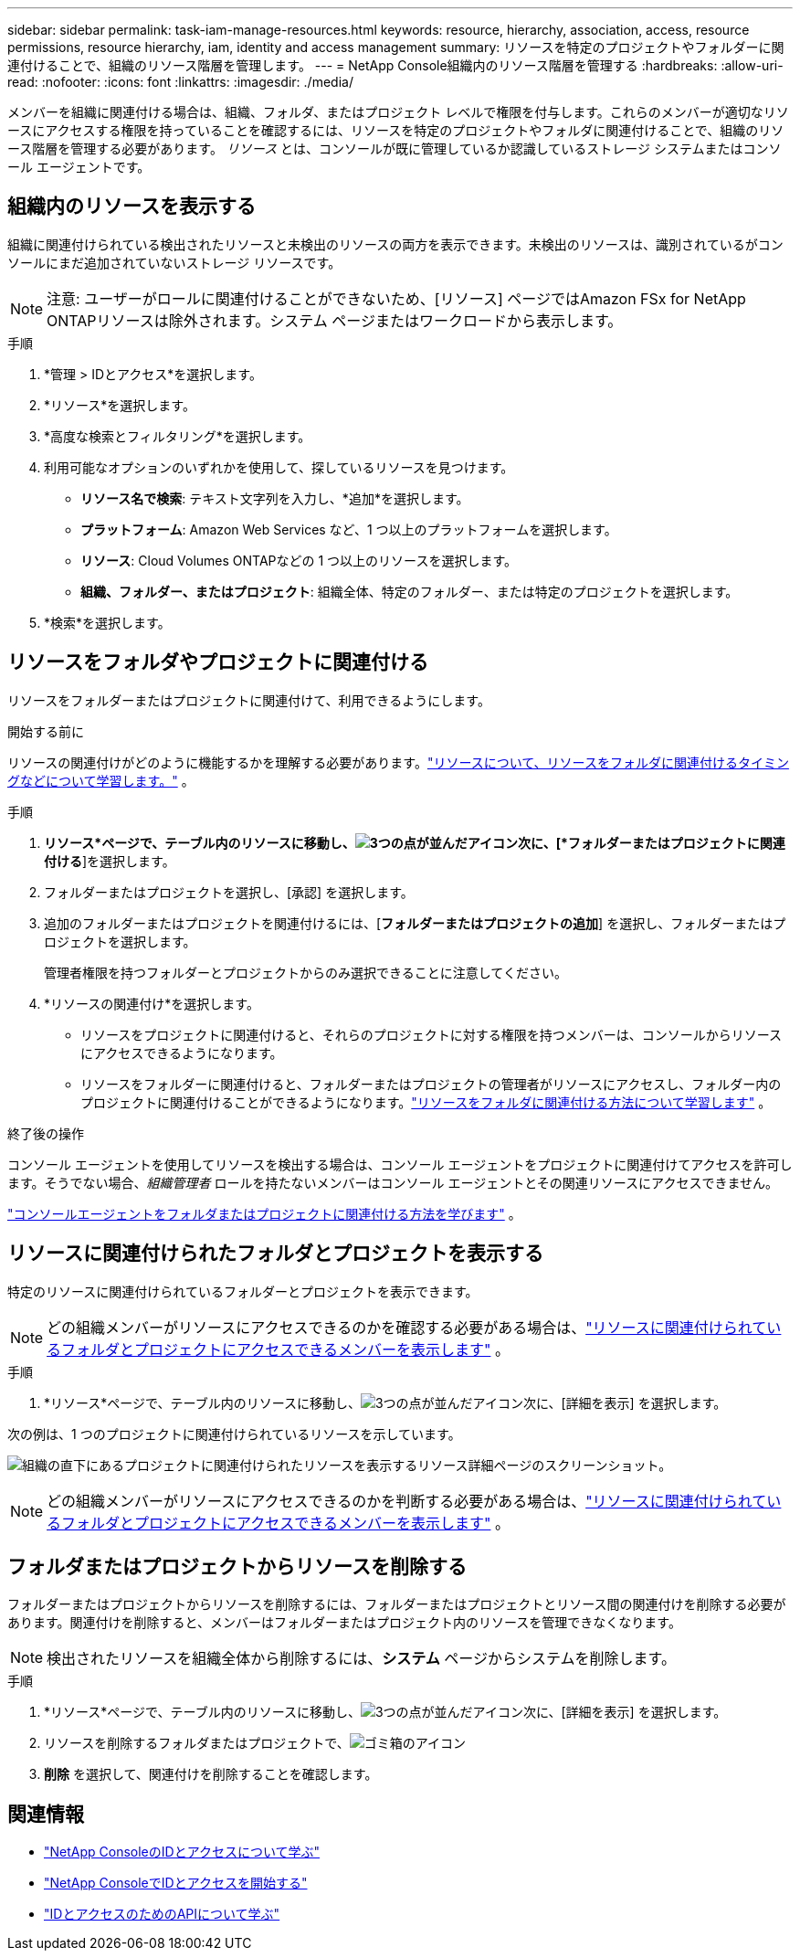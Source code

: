---
sidebar: sidebar 
permalink: task-iam-manage-resources.html 
keywords: resource, hierarchy, association, access, resource permissions, resource hierarchy, iam, identity and access management 
summary: リソースを特定のプロジェクトやフォルダーに関連付けることで、組織のリソース階層を管理します。 
---
= NetApp Console組織内のリソース階層を管理する
:hardbreaks:
:allow-uri-read: 
:nofooter: 
:icons: font
:linkattrs: 
:imagesdir: ./media/


[role="lead"]
メンバーを組織に関連付ける場合は、組織、フォルダ、またはプロジェクト レベルで権限を付与します。これらのメンバーが適切なリソースにアクセスする権限を持っていることを確認するには、リソースを特定のプロジェクトやフォルダに関連付けることで、組織のリソース階層を管理する必要があります。  _リソース_ とは、コンソールが既に管理しているか認識しているストレージ システムまたはコンソール エージェントです。



== 組織内のリソースを表示する

組織に関連付けられている検出されたリソースと未検出のリソースの両方を表示できます。未検出のリソースは、識別されているがコンソールにまだ追加されていないストレージ リソースです。


NOTE: 注意: ユーザーがロールに関連付けることができないため、[リソース] ページではAmazon FSx for NetApp ONTAPリソースは除外されます。システム ページまたはワークロードから表示します。

.手順
. *管理 > IDとアクセス*を選択します。
. *リソース*を選択します。
. *高度な検索とフィルタリング*を選択します。
. 利用可能なオプションのいずれかを使用して、探しているリソースを見つけます。
+
** *リソース名で検索*: テキスト文字列を入力し、*追加*を選択します。
** *プラットフォーム*: Amazon Web Services など、1 つ以上のプラットフォームを選択します。
** *リソース*: Cloud Volumes ONTAPなどの 1 つ以上のリソースを選択します。
** *組織、フォルダー、またはプロジェクト*: 組織全体、特定のフォルダー、または特定のプロジェクトを選択します。


. *検索*を選択します。




== リソースをフォルダやプロジェクトに関連付ける

リソースをフォルダーまたはプロジェクトに関連付けて、利用できるようにします。

.開始する前に
リソースの関連付けがどのように機能するかを理解する必要があります。link:concept-identity-and-access-management.html#resources["リソースについて、リソースをフォルダに関連付けるタイミングなどについて学習します。"] 。

.手順
. *リソース*ページで、テーブル内のリソースに移動し、image:icon-action.png["3つの点が並んだアイコン"]次に、[*フォルダーまたはプロジェクトに関連付ける*]を選択します。
. フォルダーまたはプロジェクトを選択し、[承認] を選択します。
. 追加のフォルダーまたはプロジェクトを関連付けるには、[*フォルダーまたはプロジェクトの追加*] を選択し、フォルダーまたはプロジェクトを選択します。
+
管理者権限を持つフォルダーとプロジェクトからのみ選択できることに注意してください。

. *リソースの関連付け*を選択します。
+
** リソースをプロジェクトに関連付けると、それらのプロジェクトに対する権限を持つメンバーは、コンソールからリソースにアクセスできるようになります。
** リソースをフォルダーに関連付けると、フォルダーまたはプロジェクトの管理者がリソースにアクセスし、フォルダー内のプロジェクトに関連付けることができるようになります。link:concept-identity-and-access-management.html#resources["リソースをフォルダに関連付ける方法について学習します"] 。




.終了後の操作
コンソール エージェントを使用してリソースを検出する場合は、コンソール エージェントをプロジェクトに関連付けてアクセスを許可します。そうでない場合、_組織管理者_ ロールを持たないメンバーはコンソール エージェントとその関連リソースにアクセスできません。

link:task-iam-associate-agents.html["コンソールエージェントをフォルダまたはプロジェクトに関連付ける方法を学びます"] 。



== リソースに関連付けられたフォルダとプロジェクトを表示する

特定のリソースに関連付けられているフォルダーとプロジェクトを表示できます。


NOTE: どの組織メンバーがリソースにアクセスできるのかを確認する必要がある場合は、link:task-iam-manage-folders-projects.html#view-associated-resources-members["リソースに関連付けられているフォルダとプロジェクトにアクセスできるメンバーを表示します"] 。

.手順
. *リソース*ページで、テーブル内のリソースに移動し、image:icon-action.png["3つの点が並んだアイコン"]次に、[詳細を表示] を選択します。


次の例は、1 つのプロジェクトに関連付けられているリソースを示しています。

image:screenshot-iam-resource-details.png["組織の直下にあるプロジェクトに関連付けられたリソースを表示するリソース詳細ページのスクリーンショット。"]


NOTE: どの組織メンバーがリソースにアクセスできるのかを判断する必要がある場合は、link:task-iam-manage-folders-projects.html#view-associated-resources-members["リソースに関連付けられているフォルダとプロジェクトにアクセスできるメンバーを表示します"] 。



== フォルダまたはプロジェクトからリソースを削除する

フォルダーまたはプロジェクトからリソースを削除するには、フォルダーまたはプロジェクトとリソース間の関連付けを削除する必要があります。関連付けを削除すると、メンバーはフォルダーまたはプロジェクト内のリソースを管理できなくなります。


NOTE: 検出されたリソースを組織全体から削除するには、*システム* ページからシステムを削除します。

.手順
. *リソース*ページで、テーブル内のリソースに移動し、image:icon-action.png["3つの点が並んだアイコン"]次に、[詳細を表示] を選択します。
. リソースを削除するフォルダまたはプロジェクトで、image:icon-delete.png["ゴミ箱のアイコン"]
. *削除* を選択して、関連付けを削除することを確認します。




== 関連情報

* link:concept-identity-and-access-management.html["NetApp ConsoleのIDとアクセスについて学ぶ"]
* link:task-iam-get-started.html["NetApp ConsoleでIDとアクセスを開始する"]
* https://docs.netapp.com/us-en/console-automation/tenancyv4/overview.html["IDとアクセスのためのAPIについて学ぶ"^]

